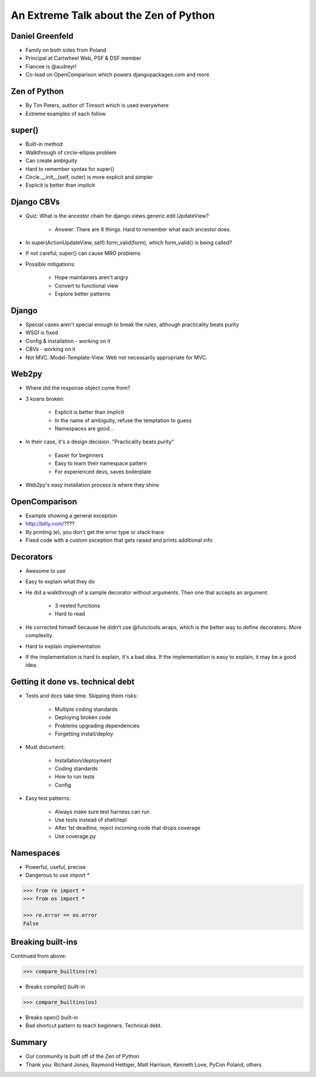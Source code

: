 =======================================
An Extreme Talk about the Zen of Python
=======================================

Daniel Greenfeld
----------------

* Family on both sides from Poland
* Principal at Cartwheel Web, PSF & DSF member
* Fiancee is @audreyr!
* Co-lead on OpenComparison which powers djangopackages.com and more

Zen of Python
-------------

* By Tim Peters, author of Timsort which is used everywhere
* Extreme examples of each follow

super()
-------

* Built-in method
* Walkthrough of circle-ellipse problem
* Can create ambiguity
* Hard to remember syntax for super()
* Circle.__init__(self, outer) is more explicit and simpler
* Explicit is better than implicit

Django CBVs
-----------

* Quiz: What is the ancestor chain for django.views.generic.edit.UpdateView?

    * Answer: There are 8 things. Hard to remember what each ancestor does.

* In super(ActionUpdateView, self).form_valid(form), which form_valid() is being called?
* If not careful, super() can cause MRO problems
* Possible mitigations:

    * Hope maintainers aren't angry
    * Convert to functional view
    * Explore better patterns

Django
------

* Special cases aren't special enough to break the rules, although practicality beats purity
* WSGI is fixed
* Config & installation - working on it
* CBVs - working on it
* Not MVC.  Model-Template-View. Web not necessarily appropriate for MVC.

Web2py
------

* Where did the response object come from?
* 3 koans broken:

    * Explicit is better than implicit
    * In the name of ambiguity, refuse the temptation to guess
    * Namespaces are good...

* In their case, it's a design decision. "Practicality beats purity"

    * Easier for beginners
    * Easy to learn their namespace pattern
    * For experienced devs, saves boilerplate

* Web2py's easy installation process is where they shine

OpenComparison
--------------

* Example showing a general exception
* http://bitly.com/????
* By printing (e), you don't get the error type or stack trace
* Fixed code with a custom exception that gets raised and prints additional info

Decorators
----------

* Awesome to use
* Easy to explain what they do
* He did a walkthrough of a sample decorator without arguments.  Then one that accepts an argument.

    * 3 nested functions
    * Hard to read

* He corrected himself because he didn't use @functools.wraps, which is the better way to define decorators. More complexity.
* Hard to explain implementation
* If the implementation is hard to explain, it's a bad idea. If the implementation is easy to explain, it may be a good idea.

Getting it done vs. technical debt
----------------------------------

* Tests and docs take time. Skipping them risks:

    * Multiple coding standards
    * Deploying broken code
    * Problems upgrading dependencies
    * Forgetting install/deploy

* Must document:

    * Installation/deployment
    * Coding standards
    * How to run tests
    * Config

* Easy test patterns:

    * Always make sure test harness can run
    * Use tests instead of shell/repl
    * After 1st deadline, reject incoming code that drops coverage
    * Use coverage.py

Namespaces
----------

* Powerful, useful, precise
* Dangerous to use `import *`

.. code-block:: python

    >>> from re import *
    >>> from os import *

    >>> re.error == os.error
    False

Breaking built-ins
------------------

Continued from above:

.. code-block:: python

    >>> compare_builtins(re)

* Breaks compile() built-in

.. code-block:: python

    >>> compare_builtins(os)

* Breaks open() built-in

* Bad shortcut pattern to teach beginners. Technical debt.

Summary
-------

* Our community is built off of the Zen of Python
* Thank you: Richard Jones, Raymond Hettiger, Matt Harrison, Kenneth Love, PyCon Poland, others
